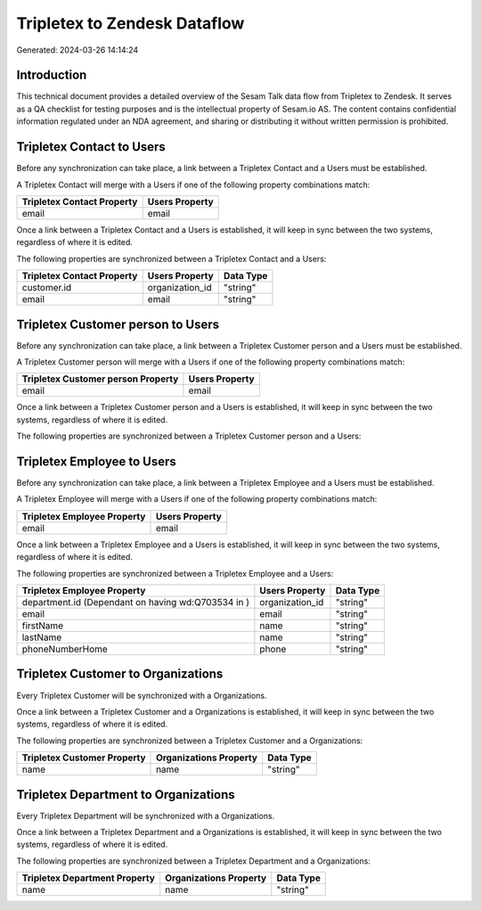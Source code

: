 =============================
Tripletex to Zendesk Dataflow
=============================

Generated: 2024-03-26 14:14:24

Introduction
------------

This technical document provides a detailed overview of the Sesam Talk data flow from Tripletex to Zendesk. It serves as a QA checklist for testing purposes and is the intellectual property of Sesam.io AS. The content contains confidential information regulated under an NDA agreement, and sharing or distributing it without written permission is prohibited.

Tripletex Contact to  Users
---------------------------
Before any synchronization can take place, a link between a Tripletex Contact and a  Users must be established.

A Tripletex Contact will merge with a  Users if one of the following property combinations match:

.. list-table::
   :header-rows: 1

   * - Tripletex Contact Property
     -  Users Property
   * - email
     - email

Once a link between a Tripletex Contact and a  Users is established, it will keep in sync between the two systems, regardless of where it is edited.

The following properties are synchronized between a Tripletex Contact and a  Users:

.. list-table::
   :header-rows: 1

   * - Tripletex Contact Property
     -  Users Property
     -  Data Type
   * - customer.id
     - organization_id
     - "string"
   * - email
     - email
     - "string"


Tripletex Customer person to  Users
-----------------------------------
Before any synchronization can take place, a link between a Tripletex Customer person and a  Users must be established.

A Tripletex Customer person will merge with a  Users if one of the following property combinations match:

.. list-table::
   :header-rows: 1

   * - Tripletex Customer person Property
     -  Users Property
   * - email
     - email

Once a link between a Tripletex Customer person and a  Users is established, it will keep in sync between the two systems, regardless of where it is edited.

The following properties are synchronized between a Tripletex Customer person and a  Users:

.. list-table::
   :header-rows: 1

   * - Tripletex Customer person Property
     -  Users Property
     -  Data Type


Tripletex Employee to  Users
----------------------------
Before any synchronization can take place, a link between a Tripletex Employee and a  Users must be established.

A Tripletex Employee will merge with a  Users if one of the following property combinations match:

.. list-table::
   :header-rows: 1

   * - Tripletex Employee Property
     -  Users Property
   * - email
     - email

Once a link between a Tripletex Employee and a  Users is established, it will keep in sync between the two systems, regardless of where it is edited.

The following properties are synchronized between a Tripletex Employee and a  Users:

.. list-table::
   :header-rows: 1

   * - Tripletex Employee Property
     -  Users Property
     -  Data Type
   * - department.id (Dependant on having wd:Q703534 in  )
     - organization_id
     - "string"
   * - email
     - email
     - "string"
   * - firstName
     - name
     - "string"
   * - lastName
     - name
     - "string"
   * - phoneNumberHome
     - phone
     - "string"


Tripletex Customer to  Organizations
------------------------------------
Every Tripletex Customer will be synchronized with a  Organizations.

Once a link between a Tripletex Customer and a  Organizations is established, it will keep in sync between the two systems, regardless of where it is edited.

The following properties are synchronized between a Tripletex Customer and a  Organizations:

.. list-table::
   :header-rows: 1

   * - Tripletex Customer Property
     -  Organizations Property
     -  Data Type
   * - name
     - name
     - "string"


Tripletex Department to  Organizations
--------------------------------------
Every Tripletex Department will be synchronized with a  Organizations.

Once a link between a Tripletex Department and a  Organizations is established, it will keep in sync between the two systems, regardless of where it is edited.

The following properties are synchronized between a Tripletex Department and a  Organizations:

.. list-table::
   :header-rows: 1

   * - Tripletex Department Property
     -  Organizations Property
     -  Data Type
   * - name
     - name
     - "string"

